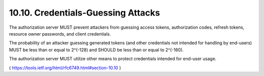 10.10.  Credentials-Guessing Attacks
----------------------------------------------

The authorization server MUST prevent attackers 
from guessing access tokens, authorization codes, refresh tokens, 
resource owner passwords, and client credentials.

The probability of an attacker guessing generated tokens 
(and other credentials not intended for handling by end-users) 
MUST be less than or equal to 2^(-128) and SHOULD be less than 
or equal to 2^(-160).

The authorization server MUST utilize other means 
to protect credentials intended for end-user usage.


( https://tools.ietf.org/html/rfc6749.html#section-10.10 )

